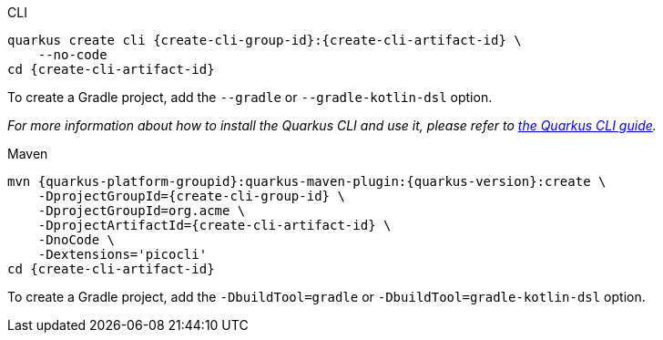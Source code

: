 [role="primary asciidoc-tabs-sync-cli"]
.CLI
****
[source,bash,subs=attributes+]
----
ifdef::create-cli-extensions,create-cli-stream[]
quarkus create cli {create-cli-group-id}:{create-cli-artifact-id} \
endif::[]
ifndef::create-cli-extensions,create-cli-stream[]
ifndef::create-cli-code[]
quarkus create cli {create-cli-group-id}:{create-cli-artifact-id} \
endif::[]
ifdef::create-cli-code[]
quarkus create cli {create-cli-group-id}:{create-cli-artifact-id}
endif::[]
endif::[]
ifdef::create-cli-stream[]
ifdef::create-cli-extensions[]
    --stream={create-cli-stream} \
endif::[]
ifndef::create-cli-extensions[]
ifndef::create-cli-code[]
    --stream={create-cli-stream} \
endif::[]
ifdef::create-cli-code[]
    --stream={create-cli-stream}
endif::[]
endif::[]
endif::[]
ifdef::create-cli-extensions[]
ifndef::create-cli-code[]
    --extension='{create-cli-extensions}' \
endif::[]
ifdef::create-cli-code[]
    --extension='{create-cli-extensions}'
endif::[]
endif::[]
ifndef::create-cli-code[]
    --no-code
endif::[]
ifdef::create-cli-post-command[]
ifeval::["{create-cli-post-command}" != ""]
{create-cli-post-command}
endif::[]
endif::[]
ifndef::create-cli-post-command[]
cd {create-cli-artifact-id}
endif::[]
----

To create a Gradle project, add the `--gradle` or `--gradle-kotlin-dsl` option.

_For more information about how to install the Quarkus CLI and use it, please refer to xref:cli-tooling.adoc[the Quarkus CLI guide]._
****

[role="secondary asciidoc-tabs-sync-maven"]
.Maven
****
[source,bash,subs=attributes+]
----
mvn {quarkus-platform-groupid}:quarkus-maven-plugin:{quarkus-version}:create \
ifdef::create-cli-stream[]
    -DplatformVersion={quarkus-version} \
endif::[]
    -DprojectGroupId={create-cli-group-id} \
ifndef::create-cli-group-id[]
    -DprojectGroupId=org.acme \
endif::[]
    -DprojectArtifactId={create-cli-artifact-id} \
ifndef::create-cli-code[]
    -DnoCode \
endif::[]
ifdef::create-cli-extensions[]
    -Dextensions='picocli,{create-cli-extensions}'
endif::[]
ifndef::create-cli-extensions[]
    -Dextensions='picocli'
endif::[]
ifdef::create-cli-post-command[]
{create-cli-post-command}
endif::[]
ifndef::create-cli-post-command[]
cd {create-cli-artifact-id}
endif::[]
----

To create a Gradle project, add the `-DbuildTool=gradle` or `-DbuildTool=gradle-kotlin-dsl` option.
****